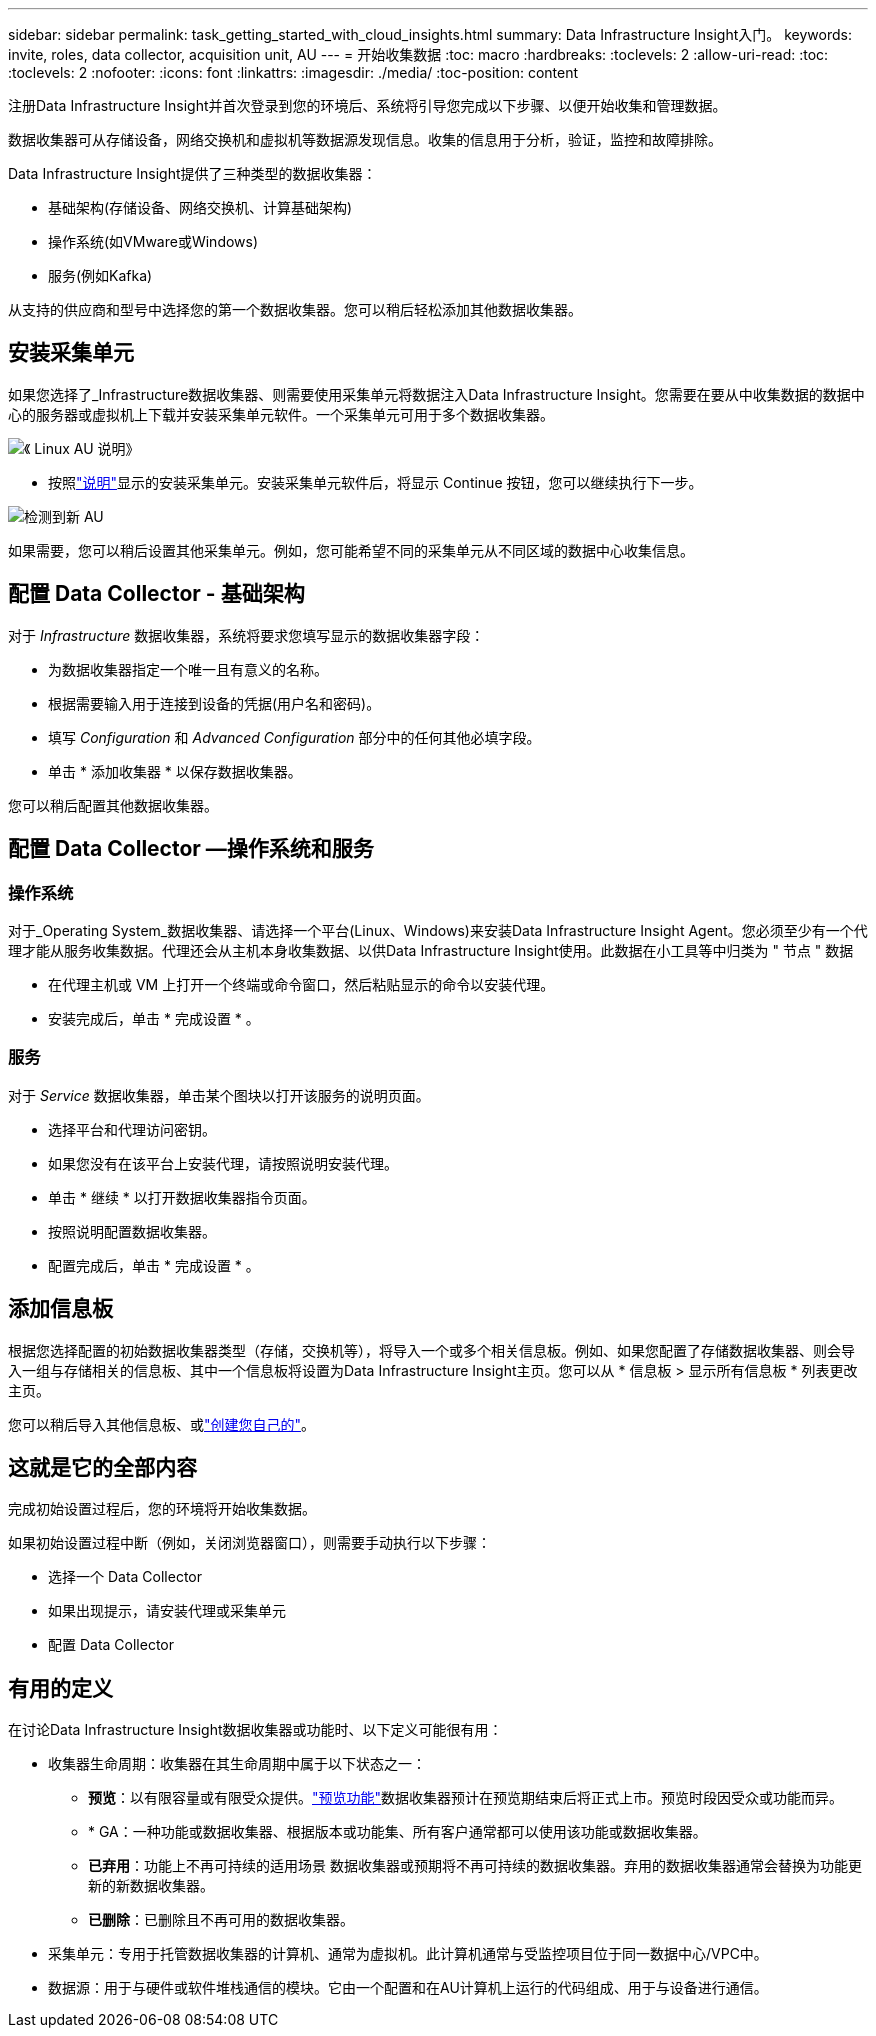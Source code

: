 ---
sidebar: sidebar 
permalink: task_getting_started_with_cloud_insights.html 
summary: Data Infrastructure Insight入门。 
keywords: invite, roles, data collector, acquisition unit, AU 
---
= 开始收集数据
:toc: macro
:hardbreaks:
:toclevels: 2
:allow-uri-read: 
:toc: 
:toclevels: 2
:nofooter: 
:icons: font
:linkattrs: 
:imagesdir: ./media/
:toc-position: content


[role="lead"]
注册Data Infrastructure Insight并首次登录到您的环境后、系统将引导您完成以下步骤、以便开始收集和管理数据。

数据收集器可从存储设备，网络交换机和虚拟机等数据源发现信息。收集的信息用于分析，验证，监控和故障排除。

Data Infrastructure Insight提供了三种类型的数据收集器：

* 基础架构(存储设备、网络交换机、计算基础架构)
* 操作系统(如VMware或Windows)
* 服务(例如Kafka)


从支持的供应商和型号中选择您的第一个数据收集器。您可以稍后轻松添加其他数据收集器。



== 安装采集单元

如果您选择了_Infrastructure数据收集器、则需要使用采集单元将数据注入Data Infrastructure Insight。您需要在要从中收集数据的数据中心的服务器或虚拟机上下载并安装采集单元软件。一个采集单元可用于多个数据收集器。

image:NewLinuxAUInstall.png["《 Linux AU 说明》"]

* 按照link:task_configure_acquisition_unit.html["说明"]显示的安装采集单元。安装采集单元软件后，将显示 Continue 按钮，您可以继续执行下一步。


image:NewAUDetected.png["检测到新 AU"]

如果需要，您可以稍后设置其他采集单元。例如，您可能希望不同的采集单元从不同区域的数据中心收集信息。



== 配置 Data Collector - 基础架构

对于 _Infrastructure_ 数据收集器，系统将要求您填写显示的数据收集器字段：

* 为数据收集器指定一个唯一且有意义的名称。
* 根据需要输入用于连接到设备的凭据(用户名和密码)。
* 填写 _Configuration_ 和 _Advanced Configuration_ 部分中的任何其他必填字段。
* 单击 * 添加收集器 * 以保存数据收集器。


您可以稍后配置其他数据收集器。



== 配置 Data Collector —操作系统和服务



=== 操作系统

对于_Operating System_数据收集器、请选择一个平台(Linux、Windows)来安装Data Infrastructure Insight Agent。您必须至少有一个代理才能从服务收集数据。代理还会从主机本身收集数据、以供Data Infrastructure Insight使用。此数据在小工具等中归类为 " 节点 " 数据

* 在代理主机或 VM 上打开一个终端或命令窗口，然后粘贴显示的命令以安装代理。
* 安装完成后，单击 * 完成设置 * 。




=== 服务

对于 _Service_ 数据收集器，单击某个图块以打开该服务的说明页面。

* 选择平台和代理访问密钥。
* 如果您没有在该平台上安装代理，请按照说明安装代理。
* 单击 * 继续 * 以打开数据收集器指令页面。
* 按照说明配置数据收集器。
* 配置完成后，单击 * 完成设置 * 。




== 添加信息板

根据您选择配置的初始数据收集器类型（存储，交换机等），将导入一个或多个相关信息板。例如、如果您配置了存储数据收集器、则会导入一组与存储相关的信息板、其中一个信息板将设置为Data Infrastructure Insight主页。您可以从 * 信息板 > 显示所有信息板 * 列表更改主页。

您可以稍后导入其他信息板、或link:concept_dashboards_overview.html["创建您自己的"]。



== 这就是它的全部内容

完成初始设置过程后，您的环境将开始收集数据。

如果初始设置过程中断（例如，关闭浏览器窗口），则需要手动执行以下步骤：

* 选择一个 Data Collector
* 如果出现提示，请安装代理或采集单元
* 配置 Data Collector




== 有用的定义

在讨论Data Infrastructure Insight数据收集器或功能时、以下定义可能很有用：

* 收集器生命周期：收集器在其生命周期中属于以下状态之一：
+
** *预览*：以有限容量或有限受众提供。link:concept_preview_features.html["预览功能"]数据收集器预计在预览期结束后将正式上市。预览时段因受众或功能而异。
** * GA：一种功能或数据收集器、根据版本或功能集、所有客户通常都可以使用该功能或数据收集器。
** *已弃用*：功能上不再可持续的适用场景 数据收集器或预期将不再可持续的数据收集器。弃用的数据收集器通常会替换为功能更新的新数据收集器。
** *已删除*：已删除且不再可用的数据收集器。


* 采集单元：专用于托管数据收集器的计算机、通常为虚拟机。此计算机通常与受监控项目位于同一数据中心/VPC中。
* 数据源：用于与硬件或软件堆栈通信的模块。它由一个配置和在AU计算机上运行的代码组成、用于与设备进行通信。

